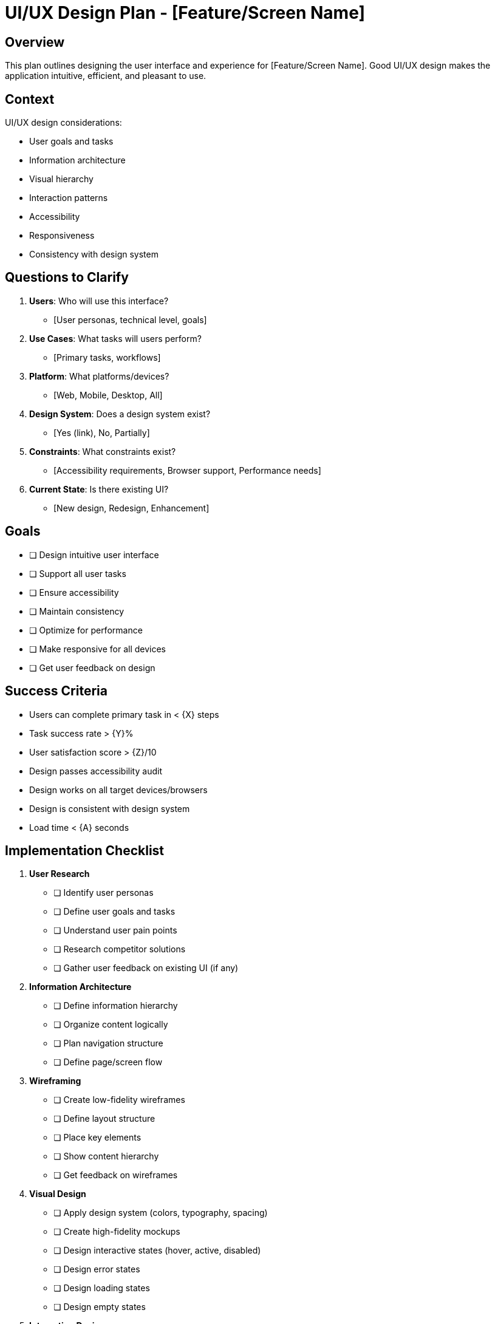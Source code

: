 = UI/UX Design Plan - {feature-name}
:feature-name: [Feature/Screen Name]

== Overview

This plan outlines designing the user interface and experience for {feature-name}. Good UI/UX design makes the application intuitive, efficient, and pleasant to use.

== Context

UI/UX design considerations:

* User goals and tasks
* Information architecture
* Visual hierarchy
* Interaction patterns
* Accessibility
* Responsiveness
* Consistency with design system

== Questions to Clarify

. **Users**: Who will use this interface?
   - [User personas, technical level, goals]

. **Use Cases**: What tasks will users perform?
   - [Primary tasks, workflows]

. **Platform**: What platforms/devices?
   - [Web, Mobile, Desktop, All]

. **Design System**: Does a design system exist?
   - [Yes (link), No, Partially]

. **Constraints**: What constraints exist?
   - [Accessibility requirements, Browser support, Performance needs]

. **Current State**: Is there existing UI?
   - [New design, Redesign, Enhancement]

== Goals

* [ ] Design intuitive user interface
* [ ] Support all user tasks
* [ ] Ensure accessibility
* [ ] Maintain consistency
* [ ] Optimize for performance
* [ ] Make responsive for all devices
* [ ] Get user feedback on design

== Success Criteria

- Users can complete primary task in < {X} steps
- Task success rate > {Y}%
- User satisfaction score > {Z}/10
- Design passes accessibility audit
- Design works on all target devices/browsers
- Design is consistent with design system
- Load time < {A} seconds

== Implementation Checklist

[%interactive]
. **User Research**
** [ ] Identify user personas
** [ ] Define user goals and tasks
** [ ] Understand user pain points
** [ ] Research competitor solutions
** [ ] Gather user feedback on existing UI (if any)

. **Information Architecture**
** [ ] Define information hierarchy
** [ ] Organize content logically
** [ ] Plan navigation structure
** [ ] Define page/screen flow

. **Wireframing**
** [ ] Create low-fidelity wireframes
** [ ] Define layout structure
** [ ] Place key elements
** [ ] Show content hierarchy
** [ ] Get feedback on wireframes

. **Visual Design**
** [ ] Apply design system (colors, typography, spacing)
** [ ] Create high-fidelity mockups
** [ ] Design interactive states (hover, active, disabled)
** [ ] Design error states
** [ ] Design loading states
** [ ] Design empty states

. **Interaction Design**
** [ ] Design user flows
** [ ] Design transitions and animations
** [ ] Design feedback mechanisms
** [ ] Define interaction patterns
** [ ] Create interactive prototype

. **Responsive Design**
** [ ] Design for mobile (small screens)
** [ ] Design for tablet (medium screens)
** [ ] Design for desktop (large screens)
** [ ] Test on actual devices

. **Accessibility**
** [ ] Ensure sufficient color contrast
** [ ] Design keyboard navigation
** [ ] Add ARIA labels
** [ ] Support screen readers
** [ ] Design focus indicators
** [ ] Add alt text for images

. **User Testing**
** [ ] Create test scenarios
** [ ] Conduct usability testing
** [ ] Gather feedback
** [ ] Iterate on design
** [ ] Validate with users

. **Documentation**
** [ ] Document design decisions
** [ ] Create component specifications
** [ ] Document interaction patterns
** [ ] Create style guide (if new components)

. **Handoff to Development**
** [ ] Provide design specs
** [ ] Provide assets (icons, images)
** [ ] Answer developer questions
** [ ] Review implementation

== UI Components

[List UI components needed]

. **Component: {ComponentName}**
   - Purpose: [What it does]
   - States: [Default, Hover, Active, Disabled, Loading, Error]
   - Variants: [Primary, Secondary, etc.]
   - Props/Attributes: [Customizable properties]

. **Component: {AnotherComponent}**
   - [Similar details]

== Layout Structure

----
[Describe or ASCII art of layout]

Example:
                                     
             Header                  
                                     $
 Sidebar    Main Content            
                                    
                                    
                                    
                                     $
             Footer                  
                                     
----

== User Flow

. **Task: {TaskName}**
   - Screen 1: User lands on [screen]
   - Action: User clicks [button]
   - Screen 2: User sees [screen]
   - Action: User fills [form]
   - Screen 3: User sees confirmation
   - Outcome: Task completed

== Design Principles

* **Clarity**: Make it obvious what to do
* **Consistency**: Use consistent patterns
* **Feedback**: Provide immediate feedback
* **Efficiency**: Minimize steps to complete tasks
* **Accessibility**: Make it usable for everyone
* **Forgiveness**: Allow undo, prevent errors
* **Delight**: Make it pleasant to use

== Accessibility Requirements

* **Color Contrast**: WCAG AA minimum (4.5:1)
* **Keyboard Navigation**: All functionality accessible via keyboard
* **Screen Reader**: All content readable by screen readers
* **Focus Indicators**: Clear focus states
* **Alt Text**: Descriptive text for all images
* **Semantic HTML**: Use proper HTML elements
* **ARIA Labels**: Add ARIA labels where needed

== Responsive Breakpoints

* **Mobile**: < 768px
* **Tablet**: 768px - 1024px
* **Desktop**: > 1024px

[Or use your design system's breakpoints]

== Design Tokens

* **Colors**: [Primary, Secondary, Error, Warning, Success, etc.]
* **Typography**: [Font families, sizes, weights]
* **Spacing**: [4px, 8px, 16px, 24px, 32px, etc.]
* **Shadows**: [Elevation levels]
* **Border Radius**: [Rounding values]
* **Transitions**: [Animation timing]

== States to Design

For each interactive component:

* **Default**: Normal state
* **Hover**: Mouse over
* **Active**: Being clicked/tapped
* **Focus**: Keyboard focused
* **Disabled**: Not interactive
* **Loading**: Async operation in progress
* **Error**: Validation or system error
* **Success**: Successful operation

== User Feedback Mechanisms

* **Loading**: Show spinners or progress bars
* **Success**: Show confirmation messages/toasts
* **Error**: Show clear error messages
* **Validation**: Show field-level validation
* **Progress**: Show progress indicators for multi-step processes

== Performance Considerations

* **Lazy Loading**: Load images and content as needed
* **Optimized Images**: Use appropriate formats and sizes
* **Minimal Animations**: Use animations sparingly
* **Code Splitting**: Load code as needed
* **Perceived Performance**: Show loading states quickly

== Design Review Checklist

[%interactive]
* [ ] Meets user needs and goals
* [ ] Follows design system
* [ ] Consistent visual design
* [ ] Clear visual hierarchy
* [ ] Intuitive navigation
* [ ] Accessible (WCAG AA)
* [ ] Responsive on all devices
* [ ] All states designed
* [ ] Error handling designed
* [ ] Feedback mechanisms present
* [ ] Performance optimized

== Notes

[Space for additional UI/UX design notes and decisions]

== References

[Links to:
- Design system
- Figma/Sketch files
- Accessibility guidelines (WCAG)
- User research findings
- Competitor analysis
- User testing results]
